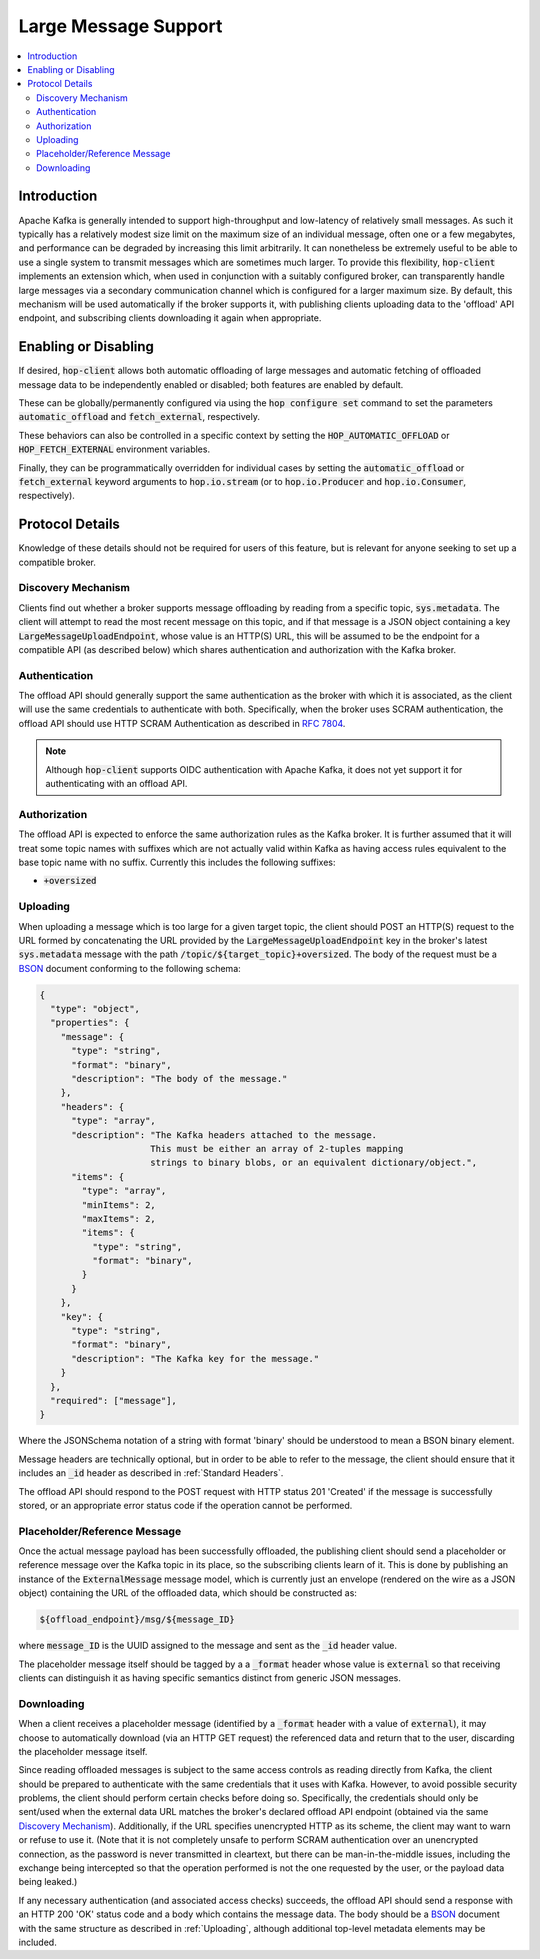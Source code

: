 =====================
Large Message Support
=====================

.. contents::
   :local:

Introduction
------------

Apache Kafka is generally intended to support high-throughput and low-latency of relatively small messages. 
As such it typically has a relatively modest size limit on the maximum size of an individual message,
often one or a few megabytes, and performance can be degraded by increasing this limit arbitrarily.
It can nonetheless be extremely useful to be able to use a single system to transmit messages which are sometimes much larger. 
To provide this flexibility, :code:`hop-client` implements an extension which, when used in conjunction with a suitably configured broker, can transparently handle large messages via a secondary communication channel which is configured for a larger maximum size. 
By default, this mechanism will be used automatically if the broker supports it, with publishing clients uploading data to the 'offload' API endpoint, and subscribing clients downloading it again when appropriate. 

Enabling or Disabling
---------------------

If desired, :code:`hop-client` allows both automatic offloading of large messages and automatic fetching of offloaded message data to be independently enabled or disabled; both features are enabled by default.

These can be globally/permanently configured via using the :code:`hop configure set` command to set the parameters :code:`automatic_offload` and :code:`fetch_external`, respectively. 

These behaviors can also be controlled in a specific context by setting the :code:`HOP_AUTOMATIC_OFFLOAD` or :code:`HOP_FETCH_EXTERNAL` environment variables. 

Finally, they can be programmatically overridden for individual cases by setting the :code:`automatic_offload` or :code:`fetch_external` keyword arguments to :code:`hop.io.stream` (or to :code:`hop.io.Producer` and :code:`hop.io.Consumer`, respectively). 

Protocol Details
----------------

Knowledge of these details should not be required for users of this feature, but is relevant for anyone seeking to set up a compatible broker. 

Discovery Mechanism
^^^^^^^^^^^^^^^^^^^

Clients find out whether a broker supports message offloading by reading from a specific topic, :code:`sys.metadata`. 
The client will attempt to read the most recent message on this topic, and if that message is a JSON object containing a key :code:`LargeMessageUploadEndpoint`, whose value is an HTTP(S) URL, this will be assumed to be the endpoint for a compatible API (as described below) which shares authentication and authorization with the Kafka broker. 

Authentication
^^^^^^^^^^^^^^

The offload API should generally support the same authentication as the broker with which it is associated, as the client will use the same credentials to authenticate with both. 
Specifically, when the broker uses SCRAM authentication, the offload API should use HTTP SCRAM Authentication as described in `RFC 7804 <https://datatracker.ietf.org/doc/html/rfc7804>`_. 

.. note::
  Although :code:`hop-client` supports OIDC authentication with Apache Kafka, 
  it does not yet support it for authenticating with an offload API.

Authorization
^^^^^^^^^^^^^

The offload API is expected to enforce the same authorization rules as the Kafka broker. 
It is further assumed that it will treat some topic names with suffixes which are not actually valid within Kafka as having access rules equivalent to the base topic name with no suffix. 
Currently this includes the following suffixes:

- :code:`+oversized`

Uploading
^^^^^^^^^

When uploading a message which is too large for a given target topic, the client should POST an HTTP(S) request to the URL formed by concatenating the URL provided by the :code:`LargeMessageUploadEndpoint` key in the broker's latest :code:`sys.metadata` message with the path :code:`/topic/${target_topic}+oversized`.
The body of the request must be a `BSON <https://bsonspec.org>`_ document conforming to the following schema:

.. code:: JSON

  {
    "type": "object",
    "properties": {
      "message": {
        "type": "string",
        "format": "binary",
        "description": "The body of the message."
      },
      "headers": {
        "type": "array",
        "description": "The Kafka headers attached to the message. 
                       This must be either an array of 2-tuples mapping 
                       strings to binary blobs, or an equivalent dictionary/object.",
        "items": {
          "type": "array",
          "minItems": 2,
          "maxItems": 2,
          "items": {
            "type": "string",
            "format": "binary",
          }
        }
      },
      "key": {
        "type": "string",
        "format": "binary",
        "description": "The Kafka key for the message."
      }
    },
    "required": ["message"],
  }

Where the JSONSchema notation of a string with format 'binary' should be understood to mean a BSON binary element. 

Message headers are technically optional, but in order to be able to refer to the message, the client should ensure that it includes an :code:`_id` header as described in :ref:`Standard Headers`. 

The offload API should respond to the POST request with HTTP status 201 'Created' if the message is successfully stored, or an appropriate error status code if the operation cannot be performed.

Placeholder/Reference Message
^^^^^^^^^^^^^^^^^^^^^^^^^^^^^

Once the actual message payload has been successfully offloaded, the publishing client should send a placeholder or reference message over the Kafka topic in its place, so the subscribing clients learn of it. 
This is done by publishing an instance of the :code:`ExternalMessage` message model, which is currently just an envelope (rendered on the wire as a JSON object) containing the URL of the offloaded data, which should be constructed as: 

.. code::

  ${offload_endpoint}/msg/${message_ID}

where :code:`message_ID` is the UUID assigned to the message and sent as the :code:`_id` header value.

The placeholder message itself should be tagged by a a :code:`_format` header whose value is :code:`external` so that receiving clients can distinguish it as having specific semantics distinct from generic JSON messages. 

Downloading
^^^^^^^^^^^

When a client receives a placeholder message (identified by a :code:`_format` header with a value of :code:`external`), it may choose to automatically download (via an HTTP GET request) the referenced data and return that to the user, discarding the placeholder message itself. 

Since reading offloaded messages is subject to the same access controls as reading directly from Kafka, the client should be prepared to authenticate with the same credentials that it uses with Kafka.
However, to avoid possible security problems, the client should perform certain checks before doing so. 
Specifically, the credentials should only be sent/used when the external data URL matches the broker's declared offload API endpoint (obtained via the same `Discovery Mechanism`_). 
Additionally, if the URL specifies unencrypted HTTP as its scheme, the client may want to warn or refuse to use it. 
(Note that it is not completely unsafe to perform SCRAM authentication over an unencrypted connection, as the password is never transmitted in cleartext, but there can be man-in-the-middle issues, including the exchange being intercepted so that the operation performed is not the one requested by the user, or the payload data being leaked.)

If any necessary authentication (and associated access checks) succeeds, the offload API should send a response with an HTTP 200 'OK' status code and a body which contains the message data. 
The body should be a `BSON <https://bsonspec.org>`_ document with the same structure as described in :ref:`Uploading`, although additional top-level metadata elements may be included. 